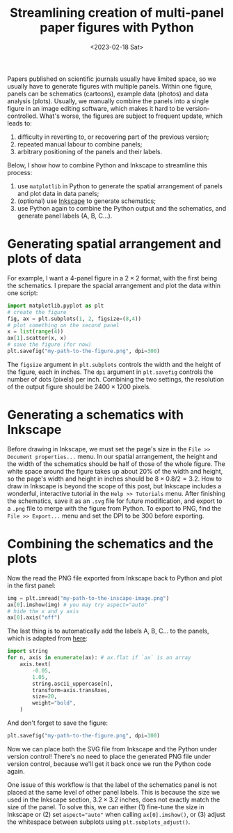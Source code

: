 #+title: Streamlining creation of multi-panel paper figures with Python
#+date:<2023-02-18 Sat>
#+PROPERTY: header-args :eval never-export

Papers published on scientific journals usually have limited space, so we usually have to generate figures with multiple panels.
Within one figure, panels can be schematics (cartoons), example data (photos) and data analysis (plots).
Usually, we manually combine the panels into a single figure in an image editing software, which makes it hard to be version-controlled.
What's worse, the figures are subject to frequent update, which leads to:
1. difficulty in reverting to, or recovering part of the previous version;
2. repeated manual labour to combine panels;
3. arbitrary positioning of the panels and their labels.

Below, I show how to combine Python and Inkscape to streamline this process:
1. use ~matplotlib~ in Python to generate the spatial arrangement of panels and plot data in data panels;
2. (optional) use [[https://inkscape.org/][Inkscape]] to generate schematics;
3. use Python again to combine the Python output and the schematics, and generate panel labels (A, B, C...).

* Generating spatial arrangement and plots of data
For example, I want a 4-panel figure in a \(2 \times 2\) format, with the first being the schematics.
I prepare the spacial arrangement and plot the data within one script:
#+begin_src python
import matplotlib.pyplot as plt
# create the figure
fig, ax = plt.subplots(1, 2, figsize=(8,4))
# plot something on the second panel
x = list(range(4))
ax[1].scatter(x, x)
# save the figure (for now)
plt.savefig("my-path-to-the-figure.png", dpi=300)
#+end_src
The ~figsize~ argument in ~plt.subplots~ controls the width and the height of the figure, each in inches.
The ~dpi~ argument in ~plt.savefig~ controls the number of dots (pixels) per inch.
Combining the two settings, the resolution of the output figure should be \(2400 \times 1200\) pixels.

[[../../misc/coding/paper-figures-1.png]]

* Generating a schematics with Inkscape
Before drawing in Inkscape, we must set the page's size in the ~File >> Document properties...~ menu.
In our spatial arrangement, the height and the width of the schematics should be half of those of the whole figure.
The white space around the figure takes up about 20% of the width and height, so the page's width and height in inches should be \(8 \times 0.8 / 2 = 3.2\).
How to draw in Inkscape is beyond the scope of this post, but Inkscape includes a wonderful, interactive tutorial in the ~Help >> Tutorials~ menu.
After finishing the schematics, save it as an ~.svg~ file for future modification, and export to a ~.png~ file to merge with the figure from Python.
To export to PNG, find the ~File >> Export...~ menu and set the DPI to be 300 before exporting.

* Combining the schematics and the plots
Now the read the PNG file exported from Inkscape back to Python and plot in the first panel:
#+begin_src python
img = plt.imread("my-path-to-the-inscape-image.png")
ax[0].imshow(img) # you may try aspect="auto"
# hide the x and y axis
ax[0].axis("off")
#+end_src

The last thing is to automatically add the labels A, B, C... to the panels, which is adapted from [[https://stackoverflow.com/questions/25543978/matplotlib-annotate-subplots-in-a-figure-with-a-b-c][here]]:
#+begin_src python
import string
for n, axis in enumerate(ax): # ax.flat if `ax` is an array
    axis.text(
        -0.05,
        1.05,
        string.ascii_uppercase[n],
        transform=axis.transAxes,
        size=20,
        weight="bold",
    )
#+end_src
And don't forget to save the figure:
#+begin_src python
plt.savefig("my-path-to-the-figure.png", dpi=300)
#+end_src
Now we can place both the SVG file from Inkscape and the Python under version control!
There's no need to place the generated PNG file under version control, because we'll get it back once we run the Python code again.

One issue of this workflow is that the label of the schematics panel is not placed at the same level of other panel labels.
This is because the size we used in the Inkscape section, \(3.2 \times 3.2\) inches, does not exactly match the size of the panel.
To solve this, we can either (1) fine-tune the size in Inkscape or (2) set ~aspect="auto"~ when calling ~ax[0].imshow()~, or (3) adjust the whitespace between subplots using ~plt.subplots_adjust()~.

[[../../misc/coding/paper-figures-2.png]]
